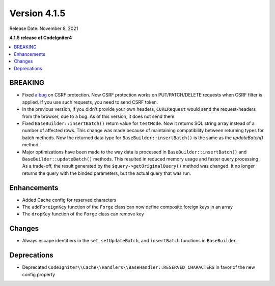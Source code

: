 Version 4.1.5
#############

Release Date: November 8, 2021

**4.1.5 release of CodeIgniter4**

.. contents::
    :local:
    :depth: 1

BREAKING
========

- Fixed `a bug <https://github.com/codeigniter4/CodeIgniter4/issues/2913>`_ on CSRF protection. Now CSRF protection works on PUT/PATCH/DELETE requests when CSRF filter is applied. If you use such requests, you need to send CSRF token.
- In the previous version, if you didn't provide your own headers, ``CURLRequest`` would send the request-headers from the browser, due to a bug. As of this version, it does not send them.
- Fixed ``BaseBuilder::insertBatch()`` return value for ``testMode``. Now it returns SQL string array instead of a number of affected rows. This change was made because of maintaining compatibility between returning types for batch methods. Now the returned data type for ``BaseBuilder::insertBatch()`` is the same as the `updateBatch()` method.
- Major optimizations have been made to the way data is processed in ``BaseBuilder::insertBatch()`` and ``BaseBuilder::updateBatch()`` methods. This resulted in reduced memory usage and faster query processing. As a trade-off, the result generated by the ``$query->getOriginalQuery()`` method was changed. It no longer returns the query with the binded parameters, but the actual query that was run.

Enhancements
============

- Added Cache config for reserved characters
- The ``addForeignKey`` function of the ``Forge`` class can now define composite foreign keys in an array
- The ``dropKey`` function of the ``Forge`` class can remove key

Changes
=======

- Always escape identifiers in the ``set``, ``setUpdateBatch``, and ``insertBatch`` functions in ``BaseBuilder``.

Deprecations
============

- Deprecated ``CodeIgniter\\Cache\\Handlers\\BaseHandler::RESERVED_CHARACTERS`` in favor of the new config property
